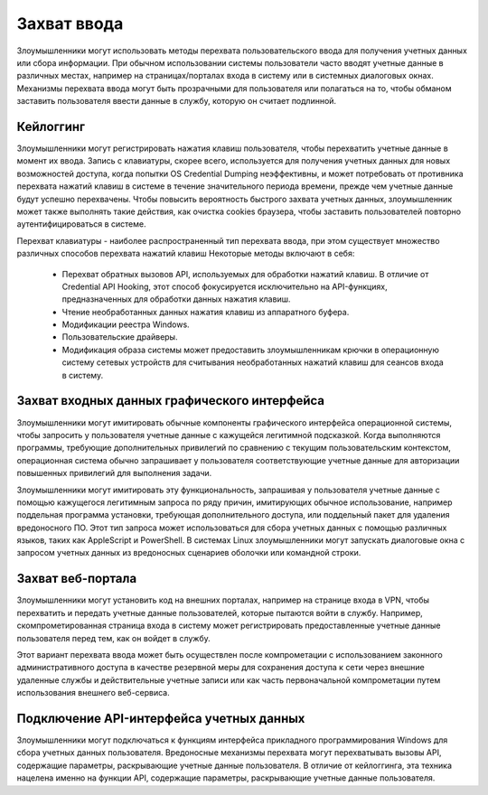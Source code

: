 



Захват ввода
===========================


Злоумышленники могут использовать методы перехвата пользовательского ввода для получения учетных данных или сбора информации. При обычном использовании системы пользователи часто вводят учетные данные в различных местах, например на страницах/порталах входа в систему или в системных диалоговых окнах. Механизмы перехвата ввода могут быть прозрачными для пользователя или полагаться на то, чтобы обманом заставить пользователя ввести данные в службу, которую он считает подлинной.



Кейлоггинг
----------------------------------------------------------------------------


Злоумышленники могут регистрировать нажатия клавиш пользователя, чтобы перехватить учетные данные в момент их ввода. Запись с клавиатуры, скорее всего, используется для получения учетных данных для новых возможностей доступа, когда попытки OS Credential Dumping неэффективны, и может потребовать от противника перехвата нажатий клавиш в системе в течение значительного периода времени, прежде чем учетные данные будут успешно перехвачены. Чтобы повысить вероятность быстрого захвата учетных данных, злоумышленник может также выполнять такие действия, как очистка cookies браузера, чтобы заставить пользователей повторно аутентифицироваться в системе.

Перехват клавиатуры - наиболее распространенный тип перехвата ввода, при этом существует множество различных способов перехвата нажатий клавиш Некоторые методы включают в себя:

 - Перехват обратных вызовов API, используемых для обработки нажатий клавиш. В отличие от Credential API Hooking, этот способ фокусируется исключительно на API-функциях, предназначенных для обработки данных нажатия клавиш.
 - Чтение необработанных данных нажатия клавиш из аппаратного буфера.
 - Модификации реестра Windows.
 - Пользовательские драйверы.
 - Модификация образа системы может предоставить злоумышленникам крючки в операционную систему сетевых устройств для считывания необработанных нажатий клавиш для сеансов входа в систему.



Захват входных данных графического интерфейса
----------------------------------------------------------------------------


Злоумышленники могут имитировать обычные компоненты графического интерфейса операционной системы, чтобы запросить у пользователя учетные данные с кажущейся легитимной подсказкой. Когда выполняются программы, требующие дополнительных привилегий по сравнению с текущим пользовательским контекстом, операционная система обычно запрашивает у пользователя соответствующие учетные данные для авторизации повышенных привилегий для выполнения задачи.

Злоумышленники могут имитировать эту функциональность, запрашивая у пользователя учетные данные с помощью кажущегося легитимным запроса по ряду причин, имитирующих обычное использование, например поддельная программа установки, требующая дополнительного доступа, или поддельный пакет для удаления вредоносного ПО.  Этот тип запроса может использоваться для сбора учетных данных с помощью различных языков, таких как AppleScript и PowerShell. В системах Linux злоумышленники могут запускать диалоговые окна с запросом учетных данных из вредоносных сценариев оболочки или командной строки.



Захват веб-портала
----------------------------------------------------------------------------


Злоумышленники могут установить код на внешних порталах, например на странице входа в VPN, чтобы перехватить и передать учетные данные пользователей, которые пытаются войти в службу. Например, скомпрометированная страница входа в систему может регистрировать предоставленные учетные данные пользователя перед тем, как он войдет в службу.

Этот вариант перехвата ввода может быть осуществлен после компрометации с использованием законного административного доступа в качестве резервной меры для сохранения доступа к сети через внешние удаленные службы и действительные учетные записи или как часть первоначальной компрометации путем использования внешнего веб-сервиса.



Подключение API-интерфейса учетных данных
----------------------------------------------------------------------------


Злоумышленники могут подключаться к функциям интерфейса прикладного программирования Windows для сбора учетных данных пользователя. Вредоносные механизмы перехвата могут перехватывать вызовы API, содержащие параметры, раскрывающие учетные данные пользователя. В отличие от кейлоггинга, эта техника нацелена именно на функции API, содержащие параметры, раскрывающие учетные данные пользователя.